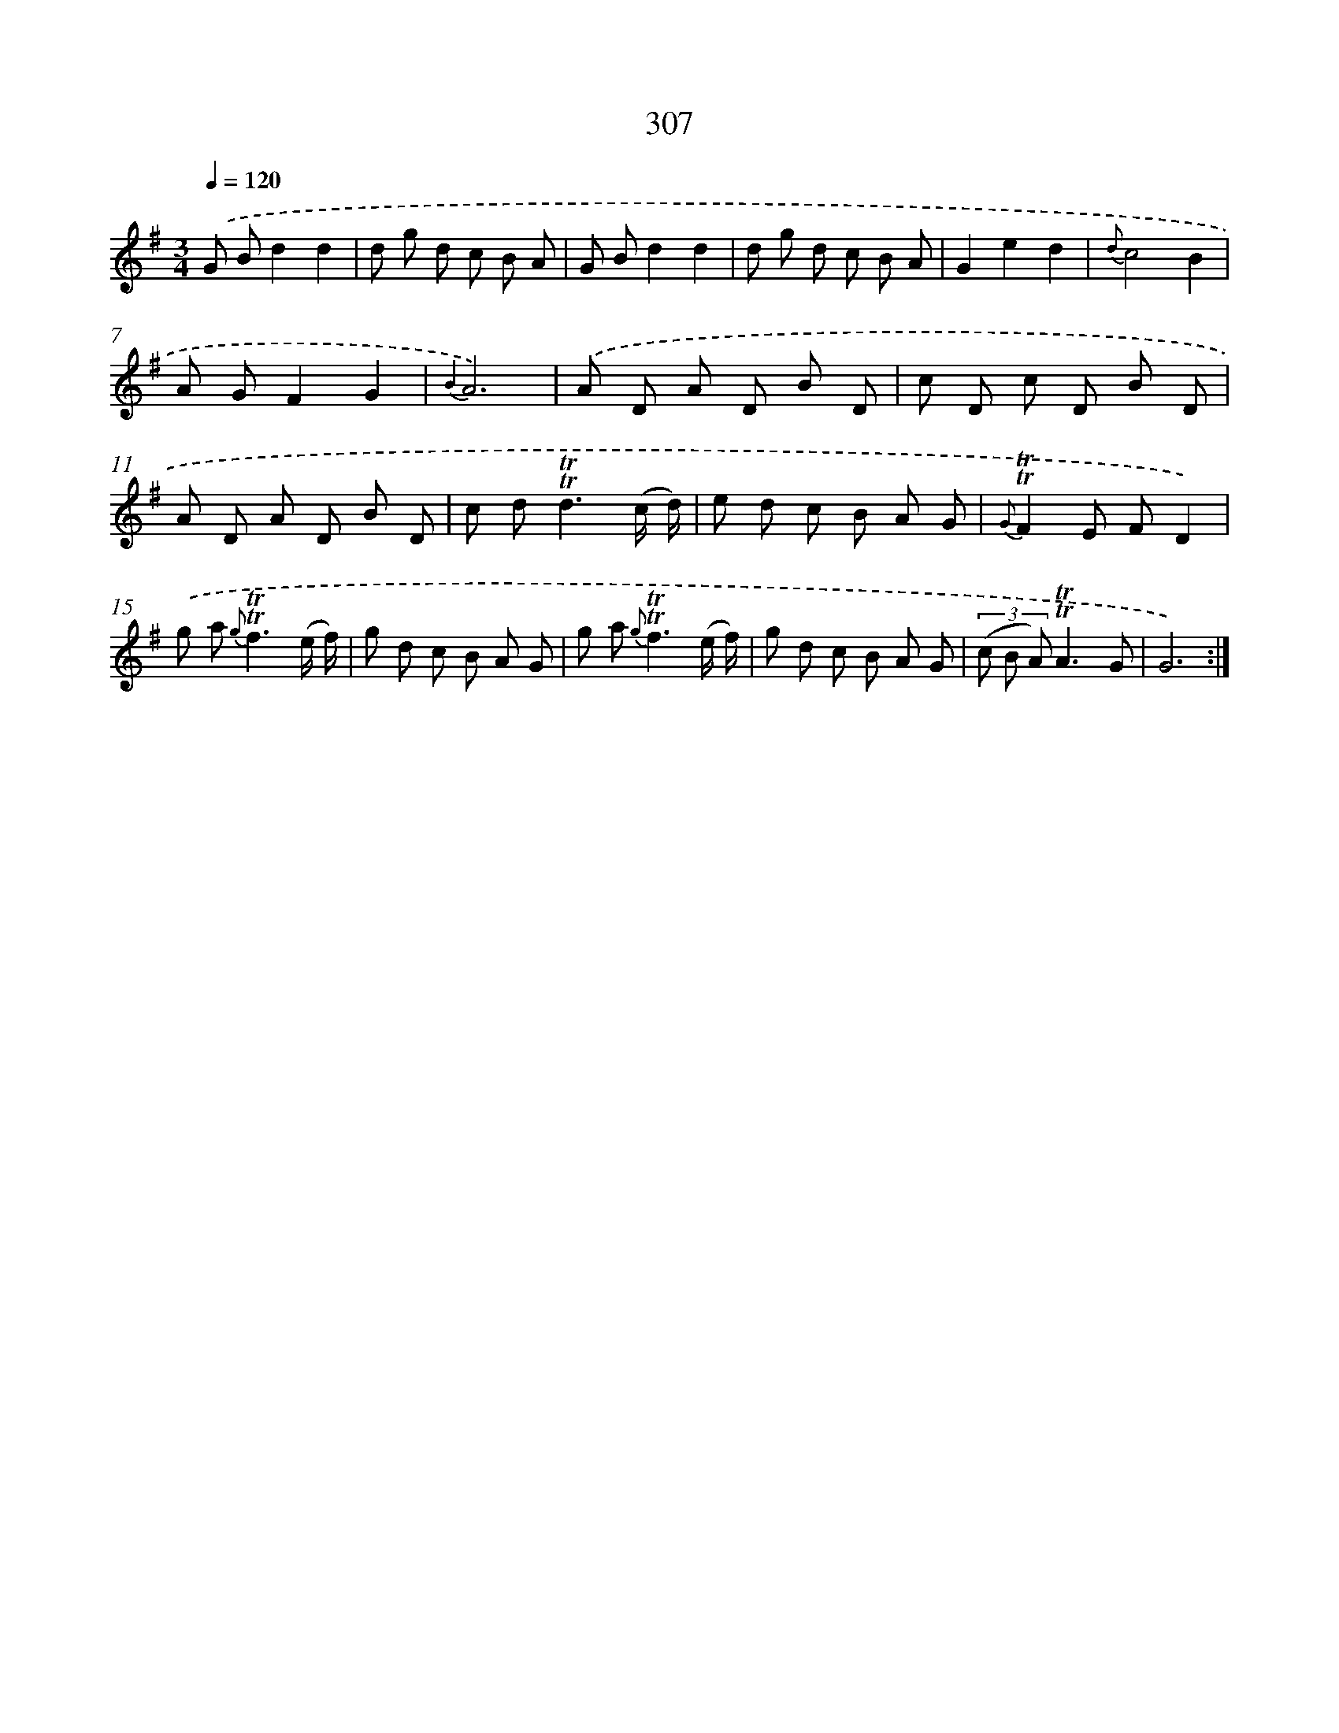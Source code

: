 X: 11628
T: 307
%%abc-version 2.0
%%abcx-abcm2ps-target-version 5.9.1 (29 Sep 2008)
%%abc-creator hum2abc beta
%%abcx-conversion-date 2018/11/01 14:37:17
%%humdrum-veritas 2232279001
%%humdrum-veritas-data 758185374
%%continueall 1
%%barnumbers 0
L: 1/8
M: 3/4
Q: 1/4=120
K: G clef=treble
.('G Bd2d2 |
d g d c B A |
G Bd2d2 |
d g d c B A |
G2e2d2 |
{d}c4B2 |
A GF2G2 |
{B2}A6) |
.('A D A D B D |
c D c D B D |
A D A D B D |
c d2<!trill!!trill!d2(c/ d/) |
e d c B A G |
{G}!trill!!trill!F2E FD2) |
.('g a2< {g}!trill!!trill!f2(e/ f/) |
g d c B A G |
g a2< {g}!trill!!trill!f2(e/ f/) |
g d c B A G |
(3(c B A)!trill!!trill!A3G |
G6) :|]
